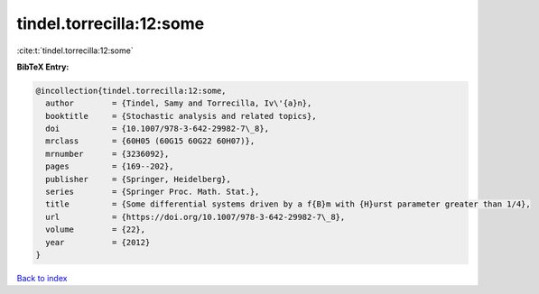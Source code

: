 tindel.torrecilla:12:some
=========================

:cite:t:`tindel.torrecilla:12:some`

**BibTeX Entry:**

.. code-block:: bibtex

   @incollection{tindel.torrecilla:12:some,
     author        = {Tindel, Samy and Torrecilla, Iv\'{a}n},
     booktitle     = {Stochastic analysis and related topics},
     doi           = {10.1007/978-3-642-29982-7\_8},
     mrclass       = {60H05 (60G15 60G22 60H07)},
     mrnumber      = {3236092},
     pages         = {169--202},
     publisher     = {Springer, Heidelberg},
     series        = {Springer Proc. Math. Stat.},
     title         = {Some differential systems driven by a f{B}m with {H}urst parameter greater than 1/4},
     url           = {https://doi.org/10.1007/978-3-642-29982-7\_8},
     volume        = {22},
     year          = {2012}
   }

`Back to index <../By-Cite-Keys.html>`_
